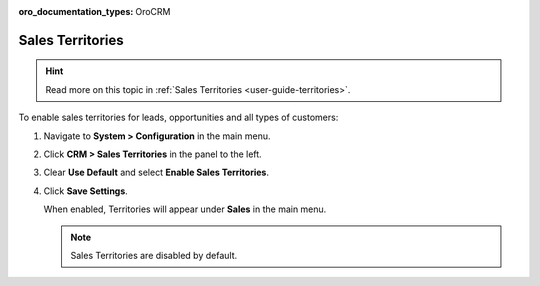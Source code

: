 :oro_documentation_types: OroCRM

.. _sys--configuration--crm--sales-pipeline--sales-territories:

Sales Territories
=================

.. hint:: Read more on this topic in :ref:`Sales Territories <user-guide-territories>`.

To enable sales territories for leads, opportunities and all types of customers:

1. Navigate to **System > Configuration** in the main menu.
2. Click **CRM > Sales Territories** in the panel to the left.
3. Clear **Use Default** and select **Enable Sales Territories**.
4. Click **Save Settings**.

   When enabled, Territories will appear under **Sales** in the main menu.

   .. note:: Sales Territories are disabled by default.

